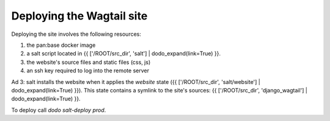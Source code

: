 Deploying the Wagtail site
==========================

Deploying the site involves the following resources:

1. the pan:base docker image
2. a salt script located in {{ ['/ROOT/src_dir', 'salt'] | dodo_expand(link=True) }}.
3. the website's source files and static files (css, js)
4. an ssh key required to log into the remote server

Ad 3: salt installs the website when it applies the `website` state ({{ ['/ROOT/src_dir', 'salt/website'] | dodo_expand(link=True) }}). This state contains a symlink to the site's sources: {{ ['/ROOT/src_dir', 'django_wagtail'] | dodo_expand(link=True) }}.

To deploy call `dodo salt-deploy prod`.